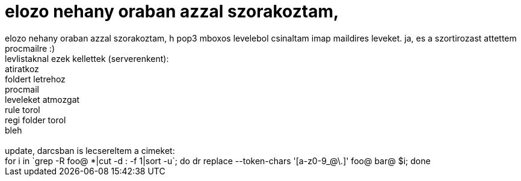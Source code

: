 = elozo nehany oraban azzal szorakoztam,

:slug: elozo_nehany_oraban_azzal_szorakoztam
:category: regi
:tags: hu
:date: 2005-07-30T00:32:58Z
++++
elozo nehany oraban azzal szorakoztam, h pop3 mboxos levelebol csinaltam imap maildires leveket. ja, es a szortirozast attettem procmailre :)<br> levlistaknal ezek kellettek (serverenkent):<br> atiratkoz<br> foldert letrehoz<br> procmail<br> leveleket atmozgat<br> rule torol<br> regi folder torol<br> bleh<br> <br> update, darcsban is lecsereltem a cimeket:<br> for i in `grep -R foo@ *|cut -d : -f 1|sort -u`; do dr replace --token-chars '[a-z0-9_@\.]' foo@ bar@ $i; done<br>
++++
